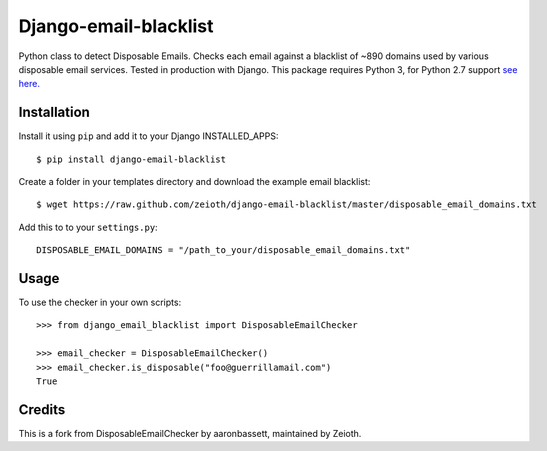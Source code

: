 Django-email-blacklist
======================

Python class to detect Disposable Emails. Checks each email against a blacklist of ~890 domains used by various disposable email services. Tested in production with Django. This package requires Python 3, for Python 2.7 support `see here. <https://github.com/aaronbassett/DisposableEmailChecker>`__

Installation
------------

Install it using ``pip`` and add it to  your Django INSTALLED_APPS::
    
    $ pip install django-email-blacklist
    
Create a folder in your templates directory and download the example email blacklist::

    $ wget https://raw.github.com/zeioth/django-email-blacklist/master/disposable_email_domains.txt

Add this to to your ``settings.py``::

    DISPOSABLE_EMAIL_DOMAINS = "/path_to_your/disposable_email_domains.txt"

Usage
--------

To use the checker in your own scripts::

    >>> from django_email_blacklist import DisposableEmailChecker
    
    >>> email_checker = DisposableEmailChecker()
    >>> email_checker.is_disposable("foo@guerrillamail.com")
    True

Credits
--------
This is a fork from DisposableEmailChecker by aaronbassett, maintained by Zeioth.
